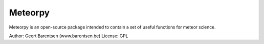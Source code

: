 =======
Meteorpy
=======

Meteorpy is an open-source package intended to contain a set of useful functions for meteor science.

Author: Geert Barentsen (www.barentsen.be)
License: GPL

